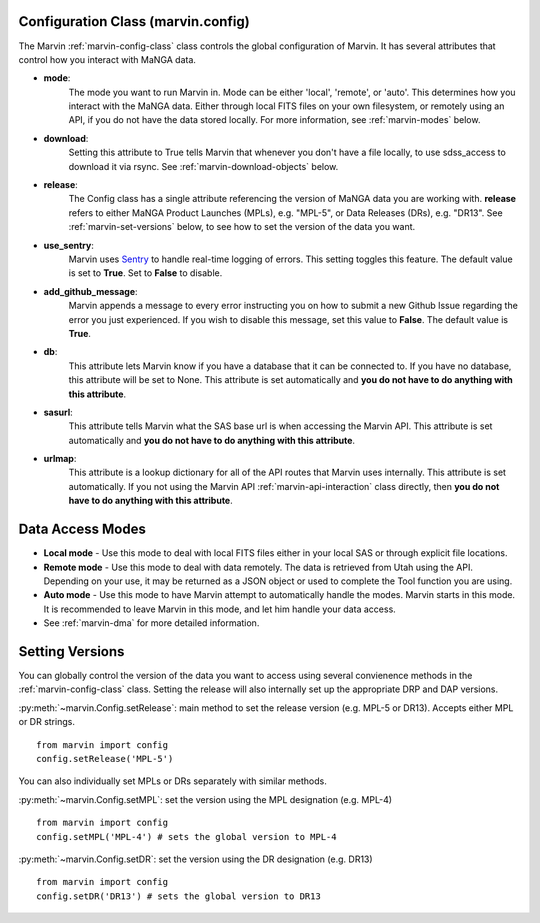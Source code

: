 
.. _marvin-config-info:

Configuration Class (marvin.config)
===================================
The Marvin :ref:`marvin-config-class` class controls the global configuration of Marvin.  It has
several attributes that control how you interact with MaNGA data.

* **mode**:
    The mode you want to run Marvin in. Mode can be either 'local', 'remote', or 'auto'. This determines how
    you interact with the MaNGA data.  Either through local FITS files on your own filesystem, or remotely using an
    API, if you do not have the data stored locally.  For more information, see :ref:`marvin-modes` below.

* **download**:
    Setting this attribute to True tells Marvin that whenever you don't have a file locally, to use
    sdss_access to download it via rsync.  See :ref:`marvin-download-objects` below.

* **release**:
    The Config class has a single attribute referencing the version of MaNGA data you are working with.
    **release** refers to either MaNGA Product Launches (MPLs), e.g. "MPL-5", or Data Releases (DRs), e.g. "DR13".  See :ref:`marvin-set-versions` below, to see how to set the version of the data you want.

* **use_sentry**:
    Marvin uses `Sentry <https://sentry.io>`_ to handle real-time logging of errors.  This setting toggles this feature.  The default value is set to **True**.  Set to **False** to disable.

* **add_github_message**:
    Marvin appends a message to every error instructing you on how to submit a new Github Issue regarding the error you just experienced.  If you wish to disable this message, set this value to **False**.  The default value is **True**.

* **db**:
    This attribute lets Marvin know if you have a database that it can be connected to.  If you have no database, this
    attribute will be set to None.  This attribute is set automatically and **you do not have to do anything with this attribute**.

* **sasurl**:
    This attribute tells Marvin what the SAS base url is when accessing the Marvin API. This attribute
    is set automatically and **you do not have to do anything with this attribute**.

* **urlmap**:
    This attribute is a lookup dictionary for all of the API routes that Marvin uses internally.
    This attribute is set automatically.  If you not using the Marvin API :ref:`marvin-api-interaction` class directly,
    then **you do not have to do anything with this attribute**.

.. _marvin-modes:

Data Access Modes
=================
* **Local mode** - Use this mode to deal with local FITS files either in your local SAS or through explicit file locations.
* **Remote mode** - Use this mode to deal with data remotely.  The data is retrieved from Utah using the API.  Depending on your use,
  it may be returned as a JSON object or used to complete the Tool function you are using.
* **Auto mode** - Use this mode to have Marvin attempt to automatically handle the modes.  Marvin starts in this mode. It is recommended to leave Marvin in this mode, and let him handle your data access.
* See :ref:`marvin-dma` for more detailed information.

.. _marvin-set-versions:

Setting Versions
================
You can globally control the version of the data you want to access using several convienence methods in the :ref:`marvin-config-class` class. Setting the release will also internally set up the appropriate DRP and DAP versions.

:py:meth:`~marvin.Config.setRelease`: main method to set the release version (e.g. MPL-5 or DR13).  Accepts either MPL or DR strings.

::

    from marvin import config
    config.setRelease('MPL-5')

You can also individually set MPLs or DRs separately with similar methods.

:py:meth:`~marvin.Config.setMPL`: set the version using the MPL designation (e.g. MPL-4)

::

    from marvin import config
    config.setMPL('MPL-4') # sets the global version to MPL-4

:py:meth:`~marvin.Config.setDR`: set the version using the DR designation (e.g. DR13)

::

    from marvin import config
    config.setDR('DR13') # sets the global version to DR13


